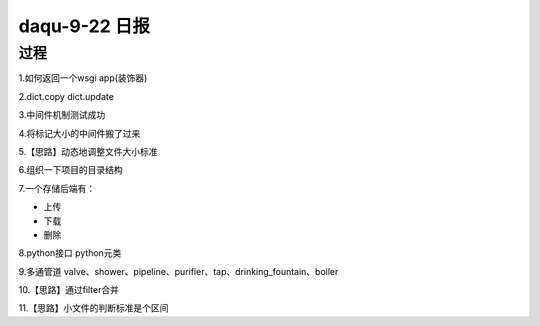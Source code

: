 daqu-9-22 日报
==================

过程
----

1.如何返回一个wsgi app(装饰器)

2.dict.copy dict.update

3.中间件机制测试成功

4.将标记大小的中间件搬了过来

5.【思路】动态地调整文件大小标准

6.组织一下项目的目录结构

7.一个存储后端有：

-  上传
-  下载
-  删除

8.python接口 python元类

9.多通管道
valve、shower、pipeline、purifier、tap、drinking\_fountain、boiler

10.【思路】通过filter合并

11.【思路】小文件的判断标准是个区间
